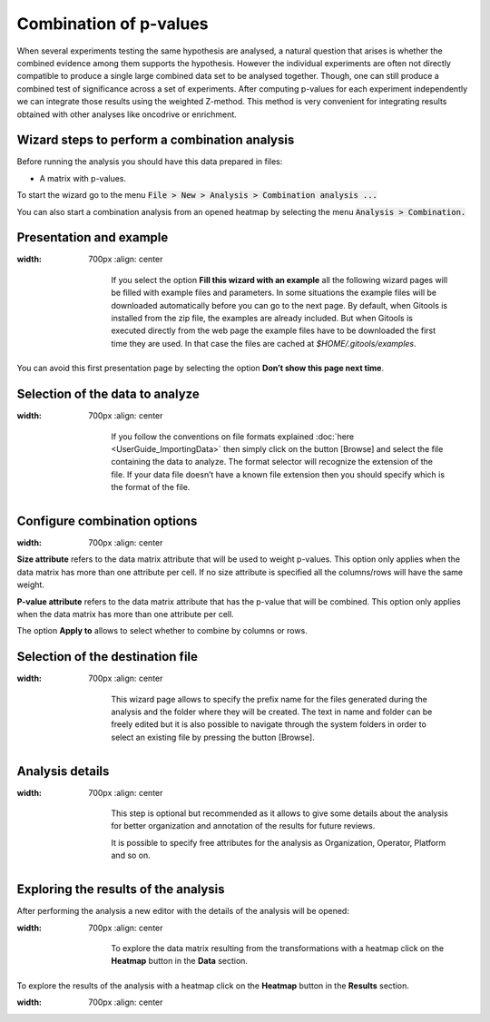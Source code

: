 ================================================================
Combination of p-values
================================================================

When several experiments testing the same hypothesis are analysed, a natural question that arises is whether the combined evidence among them supports the hypothesis. However the individual experiments are often not directly compatible to produce a single large combined data set to be analysed together. Though, one can still produce a combined test of significance across a set of experiments. After computing p-values for each experiment independently we can integrate those results using the weighted Z-method. This method is very convenient for integrating results obtained with other analyses like oncodrive or enrichment.



Wizard steps to perform a combination analysis
-------------------------------------------------

Before running the analysis you should have this data prepared in files:

- A matrix with p-values.

To start the wizard go to the menu :code:`File > New > Analysis > Combination analysis ...`

You can also start a combination analysis from an opened heatmap by selecting the menu :code:`Analysis > Combination.`

Presentation and example
-------------------------------------------------


.. image:: img/analysiscombinationexample.png
:width: 700px
   :align: center

    If you select the option **Fill this wizard with an example** all the following wizard pages will be filled with example files and parameters. In some situations the example files will be downloaded automatically before you can go to the next page. By default, when Gitools is installed from the zip file, the examples are already included. But when Gitools is executed directly from the web page the example files have to be downloaded the first time they are used. In that case the files are cached at *$HOME/.gitools/examples*.

You can avoid this first presentation page by selecting the option **Don’t show this page next time**.

Selection of the data to analyze
-------------------------------------------------


.. image:: img/analysiscombinationdata.png
:width: 700px
   :align: center


    If you follow the conventions on file formats explained :doc:`here <UserGuide_ImportingData>` then simply click on the button [Browse] and select the file containing the data to analyze. The format selector will recognize the extension of the file. If your data file doesn’t have a known file extension then you should specify which is the format of the file.

Configure combination options
-------------------------------------------------


.. image:: img/analysiscombinationoptions.png
:width: 700px
   :align: center


**Size attribute** refers to the data matrix attribute that will be used to weight p-values. This option only applies when the data matrix has more than one attribute per cell. If no size attribute is specified all the columns/rows will have the same weight.

**P-value attribute** refers to the data matrix attribute that has the p-value that will be combined. This option only applies when the data matrix has more than one attribute per cell.

The option **Apply to** allows to select whether to combine by columns or rows.

Selection of the destination file
-------------------------------------------------

.. image:: img/analysiscombinationdestination.png
:width: 700px
   :align: center


    This wizard page allows to specify the prefix name for the files generated during the analysis and the folder where they will be created. The text in name and folder can be freely edited but it is also possible to navigate through the system folders in order to select an existing file by pressing the button [Browse].

Analysis details
-------------------------------------------------

.. image:: img/analysiscombinationdetails.png
:width: 700px
   :align: center


    This step is optional but recommended as it allows to give some details about the analysis for better organization and annotation of the results for future reviews.

    It is possible to specify free attributes for the analysis as Organization, Operator, Platform and so on.



Exploring the results of the analysis
-------------------------------------------------

After performing the analysis a new editor with the details of the analysis will be opened:

.. image:: img/analysiscombinationeditor.png
:width: 700px
   :align: center

    To explore the data matrix resulting from the transformations with a heatmap click on the **Heatmap** button in the **Data** section.

To explore the results of the analysis with a heatmap click on the **Heatmap** button in the **Results** section.

.. image:: img/analysiscombinationheatmapresults.png
:width: 700px
   :align: center


